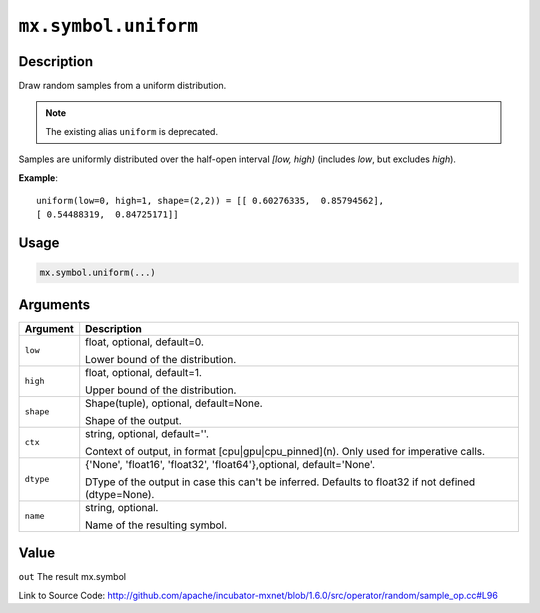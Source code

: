

``mx.symbol.uniform``
==========================================

Description
----------------------

Draw random samples from a uniform distribution.


.. note:: The existing alias ``uniform`` is deprecated.

Samples are uniformly distributed over the half-open interval *[low, high)*
(includes *low*, but excludes *high*).


**Example**::

	 
	 uniform(low=0, high=1, shape=(2,2)) = [[ 0.60276335,  0.85794562],
	 [ 0.54488319,  0.84725171]]
	 
	 
	 

Usage
----------

.. code:: r

	mx.symbol.uniform(...)

Arguments
------------------

+----------------------------------------+------------------------------------------------------------+
| Argument                               | Description                                                |
+========================================+============================================================+
| ``low``                                | float, optional, default=0.                                |
|                                        |                                                            |
|                                        | Lower bound of the distribution.                           |
+----------------------------------------+------------------------------------------------------------+
| ``high``                               | float, optional, default=1.                                |
|                                        |                                                            |
|                                        | Upper bound of the distribution.                           |
+----------------------------------------+------------------------------------------------------------+
| ``shape``                              | Shape(tuple), optional, default=None.                      |
|                                        |                                                            |
|                                        | Shape of the output.                                       |
+----------------------------------------+------------------------------------------------------------+
| ``ctx``                                | string, optional, default=''.                              |
|                                        |                                                            |
|                                        | Context of output, in format [cpu|gpu|cpu_pinned](n). Only |
|                                        | used for imperative                                        |
|                                        | calls.                                                     |
+----------------------------------------+------------------------------------------------------------+
| ``dtype``                              | {'None', 'float16', 'float32', 'float64'},optional,        |
|                                        | default='None'.                                            |
|                                        |                                                            |
|                                        | DType of the output in case this can't be inferred.        |
|                                        | Defaults to float32 if not defined                         |
|                                        | (dtype=None).                                              |
+----------------------------------------+------------------------------------------------------------+
| ``name``                               | string, optional.                                          |
|                                        |                                                            |
|                                        | Name of the resulting symbol.                              |
+----------------------------------------+------------------------------------------------------------+

Value
----------

``out`` The result mx.symbol


Link to Source Code: http://github.com/apache/incubator-mxnet/blob/1.6.0/src/operator/random/sample_op.cc#L96

